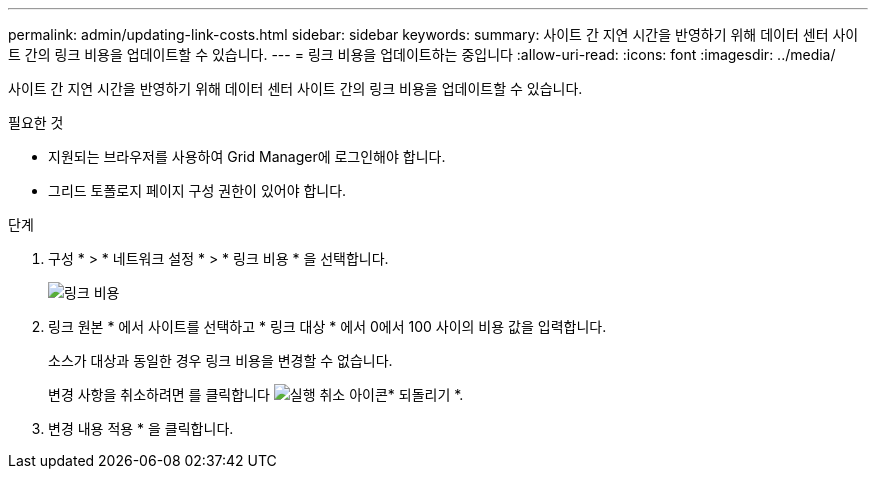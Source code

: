 ---
permalink: admin/updating-link-costs.html 
sidebar: sidebar 
keywords:  
summary: 사이트 간 지연 시간을 반영하기 위해 데이터 센터 사이트 간의 링크 비용을 업데이트할 수 있습니다. 
---
= 링크 비용을 업데이트하는 중입니다
:allow-uri-read: 
:icons: font
:imagesdir: ../media/


[role="lead"]
사이트 간 지연 시간을 반영하기 위해 데이터 센터 사이트 간의 링크 비용을 업데이트할 수 있습니다.

.필요한 것
* 지원되는 브라우저를 사용하여 Grid Manager에 로그인해야 합니다.
* 그리드 토폴로지 페이지 구성 권한이 있어야 합니다.


.단계
. 구성 * > * 네트워크 설정 * > * 링크 비용 * 을 선택합니다.
+
image::../media/configuring_link_costs.png[링크 비용]

. 링크 원본 * 에서 사이트를 선택하고 * 링크 대상 * 에서 0에서 100 사이의 비용 값을 입력합니다.
+
소스가 대상과 동일한 경우 링크 비용을 변경할 수 없습니다.

+
변경 사항을 취소하려면 를 클릭합니다 image:../media/nms_revert.gif["실행 취소 아이콘"]* 되돌리기 *.

. 변경 내용 적용 * 을 클릭합니다.


